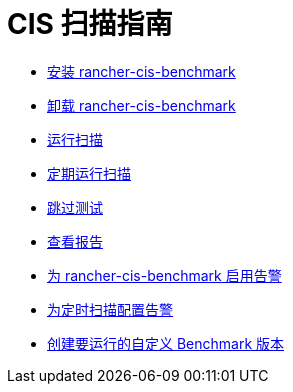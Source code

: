 = CIS 扫描指南

* xref:../how-to-guides/advanced-user-guides/cis-scan-guides/install-rancher-cis-benchmark.adoc[安装 rancher-cis-benchmark]
* xref:../how-to-guides/advanced-user-guides/cis-scan-guides/uninstall-rancher-cis-benchmark.adoc[卸载 rancher-cis-benchmark]
* xref:../how-to-guides/advanced-user-guides/cis-scan-guides/run-a-scan.adoc[运行扫描]
* xref:../how-to-guides/advanced-user-guides/cis-scan-guides/run-a-scan-periodically-on-a-schedule.adoc[定期运行扫描]
* xref:../how-to-guides/advanced-user-guides/cis-scan-guides/skip-tests.adoc[跳过测试]
* xref:../how-to-guides/advanced-user-guides/cis-scan-guides/view-reports.adoc[查看报告]
* xref:../how-to-guides/advanced-user-guides/cis-scan-guides/enable-alerting-for-rancher-cis-benchmark.adoc[为 rancher-cis-benchmark 启用告警]
* xref:../how-to-guides/advanced-user-guides/cis-scan-guides/configure-alerts-for-periodic-scan-on-a-schedule.adoc[为定时扫描配置告警]
* xref:../how-to-guides/advanced-user-guides/cis-scan-guides/create-a-custom-benchmark-version-to-run.adoc[创建要运行的自定义 Benchmark 版本]
